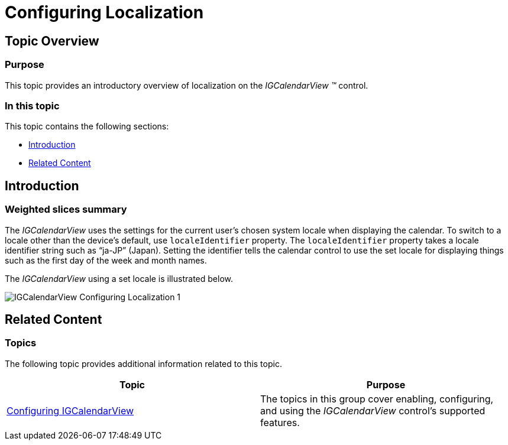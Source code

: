 ﻿////

|metadata|
{
    "name": "igcalendarview-configuring-localization",
    "tags": ["Getting Started","How Do I","Localization"],
    "controlName": ["IGCalendarView"],
    "guid": "90b211ba-2d89-4d03-97aa-518c19ce040c",  
    "buildFlags": [],
    "createdOn": "2013-09-25T13:10:22.1407434Z"
}
|metadata|
////

= Configuring Localization

== Topic Overview

=== Purpose

This topic provides an introductory overview of localization on the  _IGCalendarView_   _™_   control.

=== In this topic

This topic contains the following sections:

* <<_Ref324841248, Introduction >>
* <<_Ref215823716, Related Content >>

[[_Ref324841248]]
== Introduction

[[_Ref215796828]]

=== Weighted slices summary

The  _IGCalendarView_   uses the settings for the current user’s chosen system locale when displaying the calendar. To switch to a locale other than the device’s default, use `localeIdentifier` property. The `localeIdentifier` property takes a locale identifier string such as “ja-JP” (Japan). Setting the identifier tells the calendar control to use the set locale for displaying things such as the first day of the week and month names.

The  _IGCalendarView_   using a set locale is illustrated below.

image::images/IGCalendarView_-_Configuring_Localization_1.png[]

[[_Ref324841253]]
[[_Ref215823716]]
== Related Content

=== Topics

The following topic provides additional information related to this topic.

[options="header", cols="a,a"]
|====
|Topic|Purpose

| link:igcalendarview-configuring-igcalendarview.html[Configuring IGCalendarView]
|The topics in this group cover enabling, configuring, and using the _IGCalendarView_ control’s supported features.

|====